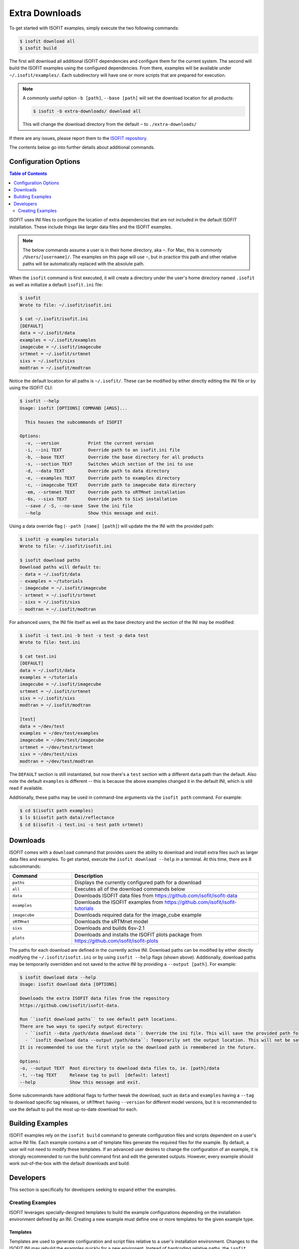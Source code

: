 .. _data:

===============
Extra Downloads
===============

To get started with ISOFIT examples, simply execute the two following commands:

.. code-block::

    $ isofit download all
    $ isofit build

The first will download all additional ISOFIT dependencies and configure them for the current system.
The second will build the ISOFIT examples using the configured dependencies.
From there, examples will be available under ``~/.isofit/examples/``.
Each subdirectory will have one or more scripts that are prepared for execution.

.. note::

  A commonly useful option ``-b [path]``, ``--base [path]`` will set the download location for all products:

  .. code-block::

      $ isofit -b extra-downloads/ download all

  This will change the download directory from the default ``~`` to ``./extra-downloads/``


If there are any issues, please report them to the `ISOFIT repository <https://github.com/isofit/isofit/issues>`_.

The contents below go into further details about additional commands.


Configuration Options
=====================

.. contents:: Table of Contents
    :depth: 2

ISOFIT uses INI files to configure the location of extra dependencies that are not included in the default ISOFIT installation.
These include things like larger data files and the ISOFIT examples.

.. note::

    The below commands assume a user is in their home directory, aka ``~``. For Mac, this is commonly ``/Users/[username]/``.
    The examples on this page will use ``~``, but in practice this path and other relative paths will be automatically replaced with the absolute path.

When the ``isofit`` command is first executed, it will create a directory under the user's home directory named ``.isofit`` as well as initialize a default ``isofit.ini`` file:

.. code-block::

    $ isofit
    Wrote to file: ~/.isofit/isofit.ini

    $ cat ~/.isofit/isofit.ini
    [DEFAULT]
    data = ~/.isofit/data
    examples = ~/.isofit/examples
    imagecube = ~/.isofit/imagecube
    srtmnet = ~/.isofit/srtmnet
    sixs = ~/.isofit/sixs
    modtran = ~/.isofit/modtran

Notice the default location for all paths is ``~/.isofit/``. These can be modified by either directly editing the INI file or by using the ISOFIT CLI:

.. code-block::

    $ isofit --help
    Usage: isofit [OPTIONS] COMMAND [ARGS]...

      This houses the subcommands of ISOFIT

    Options:
      -v, --version           Print the current version
      -i, --ini TEXT          Override path to an isofit.ini file
      -b, --base TEXT         Override the base directory for all products
      -s, --section TEXT      Switches which section of the ini to use
      -d, --data TEXT         Override path to data directory
      -e, --examples TEXT     Override path to examples directory
      -c, --imagecube TEXT    Override path to imagecube data directory
      -em, --srtmnet TEXT     Override path to sRTMnet installation
      -6s, --sixs TEXT        Override path to SixS installation
      --save / -S, --no-save  Save the ini file
      --help                  Show this message and exit.

Using a data override flag (``--path [name] [path]``) will update the the INI with the provided path:

.. code-block::

    $ isofit -p examples tutorials
    Wrote to file: ~/.isofit/isofit.ini

    $ isofit download paths
    Download paths will default to:
    - data = ~/.isofit/data
    - examples = ~/tutorials
    - imagecube = ~/.isofit/imagecube
    - srtmnet = ~/.isofit/srtmnet
    - sixs = ~/.isofit/sixs
    - modtran = ~/.isofit/modtran

For advanced users, the INI file itself as well as the base directory and the section of the INI may be modified:

.. code-block::

    $ isofit -i test.ini -b test -s test -p data test
    Wrote to file: test.ini

    $ cat test.ini
    [DEFAULT]
    data = ~/.isofit/data
    examples = ~/tutorials
    imagecube = ~/.isofit/imagecube
    srtmnet = ~/.isofit/srtmnet
    sixs = ~/.isofit/sixs
    modtran = ~/.isofit/modtran

    [test]
    data = ~/dev/test
    examples = ~/dev/test/examples
    imagecube = ~/dev/test/imagecube
    srtmnet = ~/dev/test/srtmnet
    sixs = ~/dev/test/sixs
    modtran = ~/dev/test/modtran

The ``DEFAULT`` section is still instantiated, but now there's a ``test`` section with a different ``data`` path than the default.
Also note the default ``examples`` is different -- this is because the above examples changed it in the default INI, which is still read if available.

Additionally, these paths may be used in command-line arguments via the ``isofit path`` command. For example:

.. code-block::

    $ cd $(isofit path examples)
    $ ls $(isofit path data)/reflectance
    $ cd $(isofit -i test.ini -s test path srtmnet)

Downloads
=========

ISOFIT comes with a ``download`` command that provides users the ability to download and install extra files such as larger data files and examples.
To get started, execute the ``isofit download --help`` in a terminal. At this time, there are 8 subcommands:

.. list-table::
    :widths: 25 75
    :header-rows: 1

    * - Command
      - Description
    * - ``paths``
      - Displays the currently configured path for a download
    * - ``all``
      - Executes all of the download commands below
    * - ``data``
      - Downloads ISOFIT data files from https://github.com/isofit/isofit-data
    * - ``examples``
      - Downloads the ISOFIT examples from https://github.com/isofit/isofit-tutorials
    * - ``imagecube``
      - Downloads required data for the image_cube example
    * - ``sRTMnet``
      - Downloads the sRTMnet model
    * - ``sixs``
      - Downloads and builds 6sv-2.1
    * - ``plots``
      - Downloads and installs the ISOFIT plots package from https://github.com/isofit/isofit-plots


The paths for each download are defined in the currently active INI.
Download paths can be modified by either directly modifying the ``~/.isofit/isofit.ini`` or by using ``isofit --help`` flags (shown above).
Additionally, download paths may be temporarily overridden and not saved to the active INI by providing a ``--output [path]``. For example:

.. code-block::

    $ isofit download data --help
    Usage: isofit download data [OPTIONS]

    Downloads the extra ISOFIT data files from the repository
    https://github.com/isofit/isofit-data.

    Run ``isofit download paths`` to see default path locations.
    There are two ways to specify output directory:
      - ``isofit --data /path/data download data``: Override the ini file. This will save the provided path for future reference.
      - ``isofit download data --output /path/data``: Temporarily set the output location. This will not be saved in the ini and may need to be manually set.
    It is recommended to use the first style so the download path is remembered in the future.

    Options:
    -o, --output TEXT  Root directory to download data files to, ie. [path]/data
    -t, --tag TEXT     Release tag to pull  [default: latest]
    --help             Show this message and exit.

Some subcommands have additional flags to further tweak the download, such as ``data`` and ``examples`` having a ``--tag`` to download specific tag releases, or ``sRTMnet`` having ``--version`` for different model versions, but it is recommended to use the default to pull the most up-to-date download for each.


Building Examples
=================

ISOFIT examples rely on the ``isofit build`` command to generate configuration files and scripts dependent on a user's active INI file.
Each example contains a set of template files generate the required files for the example.
By default, a user will not need to modify these templates.
If an advanced user desires to change the configuration of an example, it is strongly recommended to run the build command first and edit the generated outputs.
However, every example should work out-of-the-box with the default downloads and build.

Developers
==========

This section is specifically for developers seeking to expand either the examples.


Creating Examples
-----------------

ISOFIT leverages specially-designed templates to build the example configurations depending on the installation environment defined by an INI.
Creating a new example must define one or more templates for the given example type.


Templates
~~~~~~~~~

Templates are used to generate configuration and script files relative to a user's installation environment.
Changes to the ISOFIT INI may rebuild the examples quickly for a new environent.
Instead of hardcoding relative paths, the ``isofit build`` command will replace values within the templates with the values defined by a given INI.
For example, a template may define ``{examples}``, this will be replaced with the INI's ``examples`` string.

There are two types of examples supported at this time:

1. Direct ``Isofit`` calls. These examples build configuration files to pass directly into the ``Isofit`` class to call ``.run()``

For existing examples of this type include `SantaMonica <https://github.com/isofit/isofit-tutorials/tree/main/20151026_SantaMonica>`_, `Pasadena <https://github.com/isofit/isofit-tutorials/tree/main/20171108_Pasadena>`_, and `ThermalIR <https://github.com/isofit/isofit-tutorials/tree/main/20190806_ThermalIR>`_.
Depending on the example, extra directories may be included such as prebuilt simulation files in the ``lut`` directory.

A bash and python script will be generated for each directory under the templates directory. For example, given a template directory:

.. code-block::

    [example]/
    └─ templates/
      ├─ reduced/
      | ├─ config1.json
      | └─ config2.json
      ├─ advanced/
      | └─ config3.yml
      └─ surface.json

will generate the following configs and scripts:

.. code-block::

    [example]/
    ├─ configs/
    | ├─ reduced/
    | | ├─ config1.json
    | | └─ config2.json
    | ├─ advanced/
    | | └─ config3.json
    | └─ surface.json
    ├─ reduced.sh
    ├─ reduced.py
    ├─ advanced.sh
    └─ advanced.py

Each script will have the configs for it. For example, ``reduced.sh`` would contain:

.. code-block::

    # Build a surface model first
    echo 'Building surface model: surface.json'
    isofit surface_model ~/.isofit/examples/[example]/configs/surface.json

    # Now run retrievals
    echo 'Running 1/2: config1.json'
    isofit run --level DEBUG ~/.isofit/examples/[example]/configs/reduced/config1.json

    echo 'Running 2/2: config2.json'
    isofit run --level DEBUG ~/.isofit/examples/[example]/configs/reduced/config2.json


2. ``apply_oe`` scripts. These examples use templates to define the arguments for a call to the ``isofit apply_oe`` utility.

Existing examples of this type include the `small <https://github.com/isofit/isofit-tutorials/tree/main/image_cube/small/templates>`_ and ``medium image cube <https://github.com/isofit/isofit-tutorials/tree/main/image_cube/medium/templates>`_ examples.
These templates are a list of arguments in a ``[name].args.json`` file. For each ``[name]`` file, separate scripts will be generated.
For example, given the following templates:

.. code-block::

    [example]/
    └─ templates/
      ├─ simple.args.json
      └─ advanced.args.json

will generate the following scripts:

.. code-block::

    [example]/
    ├─ simple.sh
    └─ advanced.sh

The small image cube example's ``default.args.json`` is currently defined as:

.. code-block:: json

    [
    "{imagecube}/medium/ang20170323t202244_rdn_7k-8k",
    "{imagecube}/medium/ang20170323t202244_loc_7k-8k",
    "{imagecube}/medium/ang20170323t202244_obs_7k-8k",
    "{examples}/image_cube/medium",
    "ang",
    "--surface_path {examples}/image_cube/medium/configs/surface.json",
    "--emulator_base {srtmnet}/sRTMnet_v120.h5",
    "--n_cores {cores}",
    "--presolve",
    "--segmentation_size 400",
    "--pressure_elevation"
    ]

This will generate ``default.sh``:

.. code-block::

    isofit apply_oe \
      ~/.isofit/examples/imagecube/small/ang20170323t202244_rdn_7000-7010 \
      ~/.isofit/examples/imagecube/small/ang20170323t202244_loc_7000-7010 \
      ~/.isofit/examples/imagecube/small/ang20170323t202244_obs_7000-7010 \
      ~/.isofit/examples/examples/image_cube/small \
      ang \
      --surface_path ~/.isofit/examples/examples/image_cube/small/configs/surface.json \
      --n_cores 10 \
      --presolve \
      --segmentation_size 400 \
      --pressure_elevation


Once the the example with its templates are finalized, it must be integrated into the `ISOFIT Tutorials <https://github.com/isofit/isofit-tutorials>`_ repository.
Create a new pull request with a description of the example being created and maintainers will review it then merge and release a new version.
